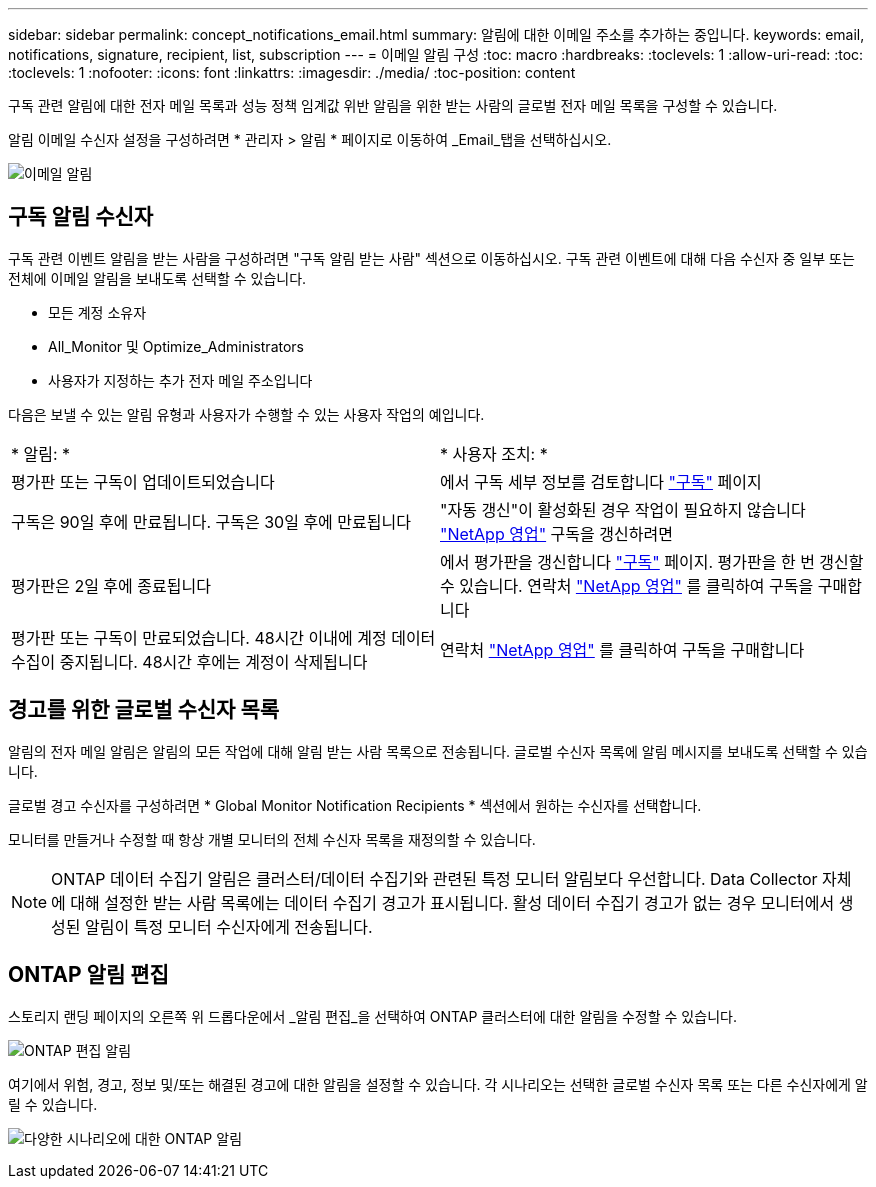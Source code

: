 ---
sidebar: sidebar 
permalink: concept_notifications_email.html 
summary: 알림에 대한 이메일 주소를 추가하는 중입니다. 
keywords: email, notifications, signature, recipient, list, subscription 
---
= 이메일 알림 구성
:toc: macro
:hardbreaks:
:toclevels: 1
:allow-uri-read: 
:toc: 
:toclevels: 1
:nofooter: 
:icons: font
:linkattrs: 
:imagesdir: ./media/
:toc-position: content


[role="lead"]
구독 관련 알림에 대한 전자 메일 목록과 성능 정책 임계값 위반 알림을 위한 받는 사람의 글로벌 전자 메일 목록을 구성할 수 있습니다.

알림 이메일 수신자 설정을 구성하려면 * 관리자 > 알림 * 페이지로 이동하여 _Email_탭을 선택하십시오.

[role="thumb"]
image:Notifications_email_list.png["이메일 알림"]



== 구독 알림 수신자

구독 관련 이벤트 알림을 받는 사람을 구성하려면 "구독 알림 받는 사람" 섹션으로 이동하십시오. 구독 관련 이벤트에 대해 다음 수신자 중 일부 또는 전체에 이메일 알림을 보내도록 선택할 수 있습니다.

* 모든 계정 소유자
* All_Monitor 및 Optimize_Administrators
* 사용자가 지정하는 추가 전자 메일 주소입니다


다음은 보낼 수 있는 알림 유형과 사용자가 수행할 수 있는 사용자 작업의 예입니다.

|===


| * 알림: * | * 사용자 조치: * 


| 평가판 또는 구독이 업데이트되었습니다 | 에서 구독 세부 정보를 검토합니다 link:concept_subscribing_to_cloud_insights.html["구독"] 페이지 


| 구독은 90일 후에 만료됩니다. 구독은 30일 후에 만료됩니다 | "자동 갱신"이 활성화된 경우 작업이 필요하지 않습니다 link:https://www.netapp.com/us/forms/sales-inquiry/cloud-insights-sales-inquiries.aspx["NetApp 영업"] 구독을 갱신하려면 


| 평가판은 2일 후에 종료됩니다 | 에서 평가판을 갱신합니다 link:concept_subscribing_to_cloud_insights.html["구독"] 페이지. 평가판을 한 번 갱신할 수 있습니다. 연락처 link:https://www.netapp.com/us/forms/sales-inquiry/cloud-insights-sales-inquiries.aspx["NetApp 영업"] 를 클릭하여 구독을 구매합니다 


| 평가판 또는 구독이 만료되었습니다. 48시간 이내에 계정 데이터 수집이 중지됩니다. 48시간 후에는 계정이 삭제됩니다 | 연락처 link:https://www.netapp.com/us/forms/sales-inquiry/cloud-insights-sales-inquiries.aspx["NetApp 영업"] 를 클릭하여 구독을 구매합니다 
|===


== 경고를 위한 글로벌 수신자 목록

알림의 전자 메일 알림은 알림의 모든 작업에 대해 알림 받는 사람 목록으로 전송됩니다. 글로벌 수신자 목록에 알림 메시지를 보내도록 선택할 수 있습니다.

글로벌 경고 수신자를 구성하려면 * Global Monitor Notification Recipients * 섹션에서 원하는 수신자를 선택합니다.

모니터를 만들거나 수정할 때 항상 개별 모니터의 전체 수신자 목록을 재정의할 수 있습니다.


NOTE: ONTAP 데이터 수집기 알림은 클러스터/데이터 수집기와 관련된 특정 모니터 알림보다 우선합니다. Data Collector 자체에 대해 설정한 받는 사람 목록에는 데이터 수집기 경고가 표시됩니다. 활성 데이터 수집기 경고가 없는 경우 모니터에서 생성된 알림이 특정 모니터 수신자에게 전송됩니다.



== ONTAP 알림 편집

스토리지 랜딩 페이지의 오른쪽 위 드롭다운에서 _알림 편집_을 선택하여 ONTAP 클러스터에 대한 알림을 수정할 수 있습니다.

image:EditONTAPNotifications.png["ONTAP 편집 알림"]

여기에서 위험, 경고, 정보 및/또는 해결된 경고에 대한 알림을 설정할 수 있습니다. 각 시나리오는 선택한 글로벌 수신자 목록 또는 다른 수신자에게 알릴 수 있습니다.

image:EditONTAPNotifications_MultipleScenarios.png["다양한 시나리오에 대한 ONTAP 알림"]
